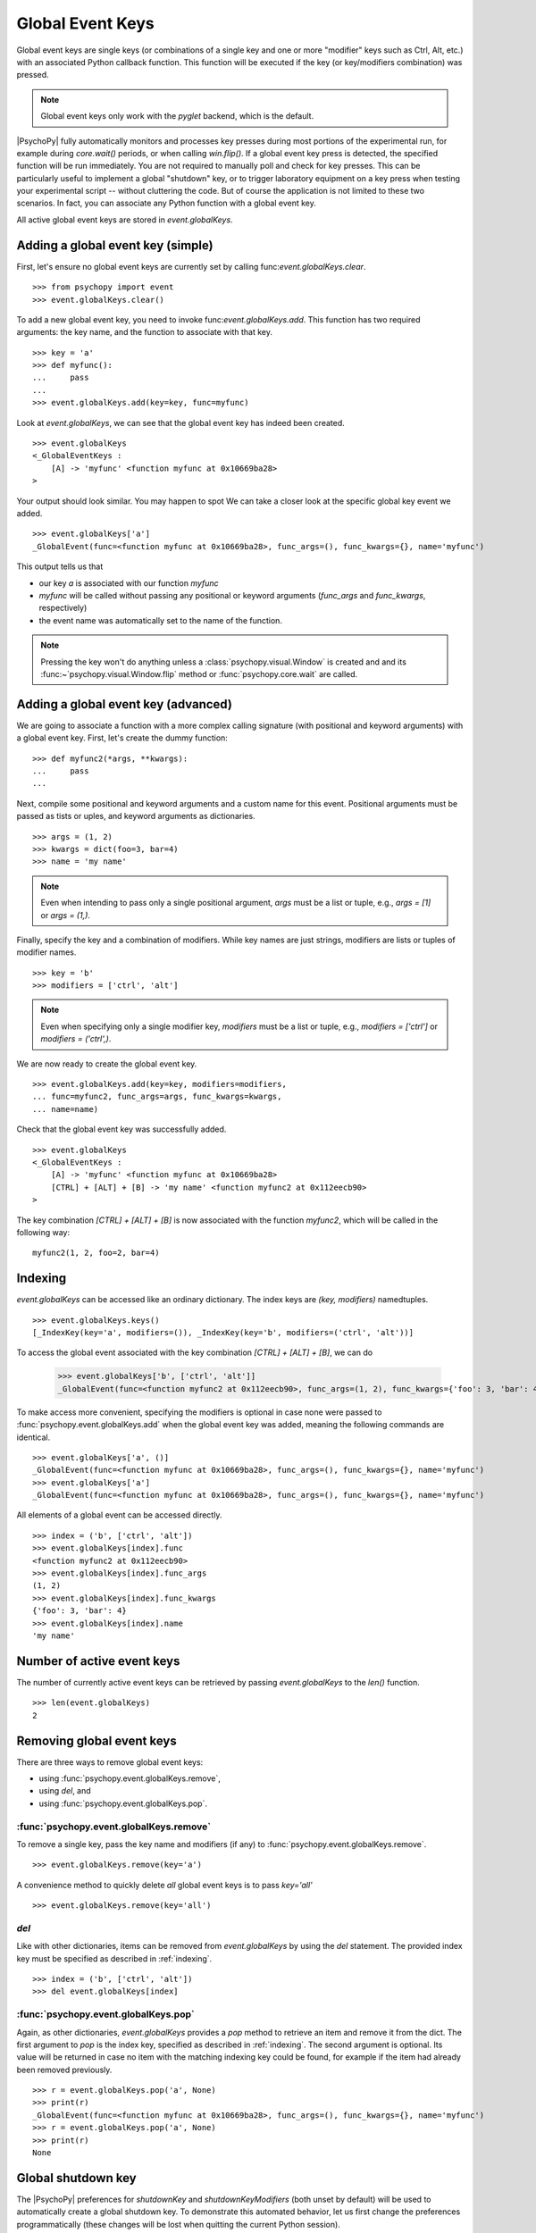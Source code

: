 Global Event Keys
=================

Global event keys are single keys (or combinations of a single key and one or
more "modifier" keys such as Ctrl, Alt, etc.) with an associated Python
callback function. This function will be executed if the key (or
key/modifiers combination) was pressed.

.. note::

   Global event keys only work with the `pyglet` backend, which is the default.

|PsychoPy| fully automatically monitors and processes key presses during most
portions of the experimental run, for example during
`core.wait()` periods, or when calling `win.flip()`. If a global
event key press is detected, the specified function will be run
immediately. You are not required to manually poll and check for key
presses. This can be particularly useful to implement a global
"shutdown" key, or to trigger laboratory equipment on a key press
when testing your experimental script -- without cluttering the code.
But of course the application is not limited to these two scenarios.
In fact, you can associate any Python function with a global event key.

All active global event keys are stored in `event.globalKeys`.

Adding a global event key (simple)
----------------------------------
First, let's ensure no global event keys are currently set by calling
func:`event.globalKeys.clear`.
::

    >>> from psychopy import event
    >>> event.globalKeys.clear()

To add a new global event key, you need to invoke
func:`event.globalKeys.add`. This function has two required arguments: the
key name, and the function to associate with that key.
::

    >>> key = 'a'
    >>> def myfunc():
    ...     pass
    ...
    >>> event.globalKeys.add(key=key, func=myfunc)

Look at `event.globalKeys`, we can see that the global event key has indeed
been created.
::

    >>> event.globalKeys
    <_GlobalEventKeys :
        [A] -> 'myfunc' <function myfunc at 0x10669ba28>
    >

Your output should look similar. You may happen to spot
We can take a closer look at the specific global key event we added.
::

    >>> event.globalKeys['a']
    _GlobalEvent(func=<function myfunc at 0x10669ba28>, func_args=(), func_kwargs={}, name='myfunc')

This output tells us that

- our key `a` is associated with our function `myfunc`

- `myfunc` will be called without passing any positional or keyword
  arguments (`func_args` and `func_kwargs`, respectively)

- the event name was automatically set to the name of the function.

.. note::

   Pressing the key won't do anything unless a :class:`psychopy.visual.Window`
   is created and and its :func:~`psychopy.visual.Window.flip` method or
   :func:`psychopy.core.wait` are called.

Adding a global event key (advanced)
------------------------------------
We are going to associate a function with a more complex calling signature
(with positional and keyword arguments) with a global event key. First, let's
create the dummy function:
::

    >>> def myfunc2(*args, **kwargs):
    ...     pass
    ...

Next, compile some positional and keyword arguments and a custom name for this
event. Positional arguments must be passed as tists or uples, and keyword
arguments as dictionaries.
::

    >>> args = (1, 2)
    >>> kwargs = dict(foo=3, bar=4)
    >>> name = 'my name'

.. note::

   Even when intending to pass only a single positional argument, `args` must be
   a list or tuple, e.g., `args = [1]` or `args = (1,)`.


Finally, specify the key and a combination of modifiers. While key names are
just strings, modifiers are lists or tuples of modifier names.
::

    >>> key = 'b'
    >>> modifiers = ['ctrl', 'alt']

.. note::

   Even when specifying only a single modifier key, `modifiers` must be a list
   or tuple, e.g., `modifiers = ['ctrl']` or `modifiers = ('ctrl',)`.

We are now ready to create the global event key.
::

    >>> event.globalKeys.add(key=key, modifiers=modifiers,
    ... func=myfunc2, func_args=args, func_kwargs=kwargs,
    ... name=name)

Check that the global event key was successfully added.
::

    >>> event.globalKeys
    <_GlobalEventKeys :
        [A] -> 'myfunc' <function myfunc at 0x10669ba28>
        [CTRL] + [ALT] + [B] -> 'my name' <function myfunc2 at 0x112eecb90>
    >

The key combination `[CTRL] + [ALT] + [B]` is now associated with the function
`myfunc2`, which will be called in the following way:
::

    myfunc2(1, 2, foo=2, bar=4)

.. _indexing:

Indexing
--------
`event.globalKeys` can be accessed like an ordinary dictionary. The index keys
are `(key, modifiers)` namedtuples.
::

    >>> event.globalKeys.keys()
    [_IndexKey(key='a', modifiers=()), _IndexKey(key='b', modifiers=('ctrl', 'alt'))]

To access the global event associated with the key combination
`[CTRL] + [ALT] + [B]`, we can do

    >>> event.globalKeys['b', ['ctrl', 'alt']]
    _GlobalEvent(func=<function myfunc2 at 0x112eecb90>, func_args=(1, 2), func_kwargs={'foo': 3, 'bar': 4}, name='my name')

To make access more convenient, specifying the modifiers is optional in case
none were passed to :func:`psychopy.event.globalKeys.add` when the global
event key was added, meaning the following commands are identical.
::

    >>> event.globalKeys['a', ()]
    _GlobalEvent(func=<function myfunc at 0x10669ba28>, func_args=(), func_kwargs={}, name='myfunc')
    >>> event.globalKeys['a']
    _GlobalEvent(func=<function myfunc at 0x10669ba28>, func_args=(), func_kwargs={}, name='myfunc')

All elements of a global event can be accessed directly.
::

    >>> index = ('b', ['ctrl', 'alt'])
    >>> event.globalKeys[index].func
    <function myfunc2 at 0x112eecb90>
    >>> event.globalKeys[index].func_args
    (1, 2)
    >>> event.globalKeys[index].func_kwargs
    {'foo': 3, 'bar': 4}
    >>> event.globalKeys[index].name
    'my name'

Number of active event keys
---------------------------
The number of currently active event keys can be retrieved by passing
`event.globalKeys` to the `len()` function.
::

    >>> len(event.globalKeys)
    2

Removing global event keys
--------------------------
There are three ways to remove global event keys:

- using :func:`psychopy.event.globalKeys.remove`,
- using `del`, and
- using :func:`psychopy.event.globalKeys.pop`.

:func:`psychopy.event.globalKeys.remove`
~~~~~~~~~~~~~~~~~~~~~~~~~~~~~~~~~~~~~~~~
To remove a single key, pass the key name and modifiers (if any) to
:func:`psychopy.event.globalKeys.remove`.
::

    >>> event.globalKeys.remove(key='a')

A convenience method to quickly delete *all* global event keys is to pass
`key='all'`
::

    >>> event.globalKeys.remove(key='all')

`del`
~~~~~
Like with other dictionaries, items can be removed from `event.globalKeys`
by using the `del` statement. The provided index key must be specified as
described in :ref:`indexing`.
::

    >>> index = ('b', ['ctrl', 'alt'])
    >>> del event.globalKeys[index]

:func:`psychopy.event.globalKeys.pop`
~~~~~~~~~~~~~~~~~~~~~~~~~~~~~~~~~~~~~
Again, as other dictionaries, `event.globalKeys` provides a `pop` method to
retrieve an item and remove it from the dict. The first argument to `pop` is the
index key, specified as described in :ref:`indexing`. The second argument is
optional. Its value will be returned in case no item with the matching indexing
key could be found, for example if the item had already been removed previously.
::

    >>> r = event.globalKeys.pop('a', None)
    >>> print(r)
    _GlobalEvent(func=<function myfunc at 0x10669ba28>, func_args=(), func_kwargs={}, name='myfunc')
    >>> r = event.globalKeys.pop('a', None)
    >>> print(r)
    None

Global shutdown key
-------------------
The |PsychoPy| preferences for `shutdownKey` and `shutdownKeyModifiers`
(both unset by default) will be used to automatically create a global
shutdown key. To demonstrate this automated behavior, let us first change
the preferences programmatically (these changes will be lost when quitting the
current Python session).
::

    >>> from psychopy.preferences import prefs
    >>> prefs.general['shutdownKey'] = 'q'

We can now check if a global shutdown key has been automatically created.
::

    >>> from psychopy import event
    >>> event.globalKeys
    <_GlobalEventKeys :
        [Q] -> 'shutdown (auto-created from prefs)' <function quit at 0x10c171938>
    >

And indeed, it worked!

What happened behind the scenes? When importing the `psychopy.event`
module, the initialization of `event.globalKeys` checked for valid shutdown key
preferences and automatically initialized a shutdown key accordingly.
This key is associated with the :func:~`psychopy.core.quit` function, which will
shut down |PsychoPy|.
::

   >>> from psychopy.core import quit
   >>> event.globalKeys['q'].func == quit
   True

Of course you can very easily add a global shutdown key manually, too. You
simply have to associate a key with :func:~`psychopy.core.quit`.
::

    >>> from psychopy import core, event
    >>> event.globalKeys.add(key='q', func=core.quit, name='shutdown')

That's it!

A working example
-----------------
In the above code snippets, our global event keys were not actually functional,
as we didn't create a window, which is required to actually collect the key
presses. Our working example will thus first create a window and then add
global event keys to change the window color and quit the experiment,
respectively.
::

    #!/usr/bin/env python
    # -*- coding: utf-8 -*-

    from __future__ import print_function
    from psychopy import core, event, visual


    def change_color(win, log=False):
        win.color = 'blue' if win.color == 'gray' else 'gray'
        if log:
            print('Changed color to %s' % win.color)


    win = visual.Window(color='gray')
    text = visual.TextStim(win,
                           text='Press C to change color,\n CTRL + Q to quit.')

    # Global event key to change window background color.
    event.globalKeys.add(key='c',
                         func=change_color,
                         func_args=[win],
                         func_kwargs=dict(log=True),
                         name='change window color')

    # Global event key (with modifier) to quit the experiment ("shutdown key").
    event.globalKeys.add(key='q', modifiers=['ctrl'], func=core.quit)

    while True:
        text.draw()
        win.flip()
